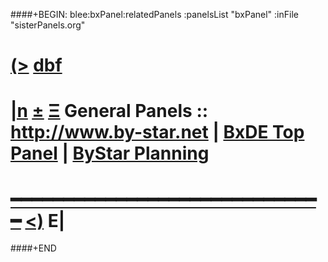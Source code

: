 ####+BEGIN: blee:bxPanel:relatedPanels :panelsList "bxPanel" :inFile "sisterPanels.org"
* [[elisp:(show-all)][(>]] [[elisp:(describe-function 'org-dblock-write:blee:bxPanel:relatedPanels)][dbf]]
* [[elisp:(show-all)][|n]]  _[[elisp:(blee:menu-sel:outline:popupMenu)][±]]_  _[[elisp:(blee:menu-sel:navigation:popupMenu)][Ξ]]_   General Panels ::   [[img-link:file:/bisos/blee/env/images/bystarInside.jpg][http://www.by-star.net]] *|*  [[elisp:(find-file "/bisos/apps/defaults/activeDocs/listOfDocs/fullUsagePanel-en.org")][BxDE Top Panel]] *|* [[elisp:(blee:bnsm:panel-goto "/bisos/apps/defaults/activeDocs/planning/Main")][ByStar Planning]]
*                                   _━━━━━━━━━━━━━━━━━━━━━━━━━━━━━━_                          [[elisp:(org-shifttab)][<)]] E|
####+END
